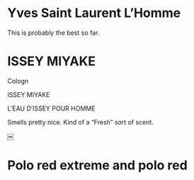 * Yves Saint Laurent L’Homme

 This is probably the best so far.

* ISSEY MIYAKE

Cologn

ISSEY MIYAKE

L’EAU D’ISSEY
POUR HOMME

Smells pretty nice.  Kind of a “Fresh” sort of scent.

￼
* Polo red extreme and polo red

